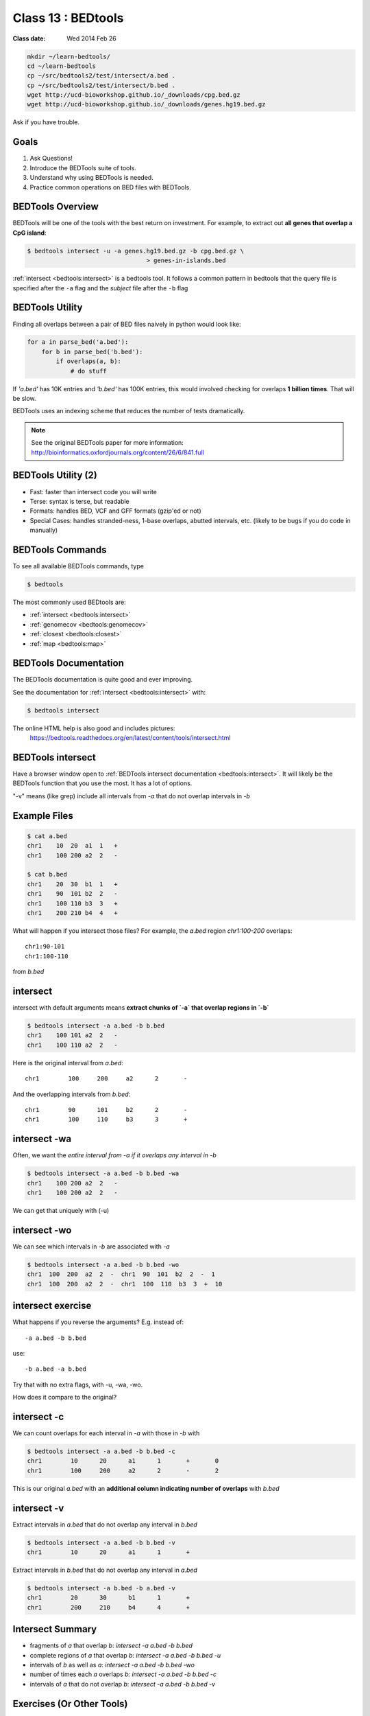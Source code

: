 ********************
Class 13 : BEDtools
********************

:Class date: Wed 2014 Feb 26 

.. code-block:: bash

    mkdir ~/learn-bedtools/
    cd ~/learn-bedtools
    cp ~/src/bedtools2/test/intersect/a.bed .
    cp ~/src/bedtools2/test/intersect/b.bed .
    wget http://ucd-bioworkshop.github.io/_downloads/cpg.bed.gz
    wget http://ucd-bioworkshop.github.io/_downloads/genes.hg19.bed.gz

Ask if you have trouble.

Goals
=====

#. Ask Questions!
#. Introduce the BEDTools suite of tools.
#. Understand why using BEDTools is needed.
#. Practice common operations on BED files with BEDTools.

BEDTools Overview
=================

BEDTools will be one of the tools with the best return on investment. For
example, to extract out **all genes that overlap a CpG island**:

.. code-block:: bash

    $ bedtools intersect -u -a genes.hg19.bed.gz -b cpg.bed.gz \
                                     > genes-in-islands.bed

:ref:`intersect <bedtools:intersect>` is a bedtools tool. It follows a
common pattern in bedtools that the query file is specified after the
``-a`` flag and the *subject* file after the ``-b`` flag

BEDTools Utility
================

Finding all overlaps between a pair of BED files naively in python would look like:

.. code-block:: python

    for a in parse_bed('a.bed'):
        for b in parse_bed('b.bed'):
            if overlaps(a, b):
                # do stuff

If *'a.bed'* has 10K entries and *'b.bed'* has 100K entries, this would involved
checking for overlaps **1 billion times**. That will be slow.

BEDTools uses an indexing scheme that reduces the number of tests
dramatically.

.. note::
  
  See the original BEDTools paper for more information:
  http://bioinformatics.oxfordjournals.org/content/26/6/841.full

BEDTools Utility (2)
====================

+ Fast: faster than intersect code you will write
+ Terse: syntax is terse, but readable
+ Formats: handles BED, VCF and GFF formats (gzip'ed or not)
+ Special Cases: handles stranded-ness, 1-base overlaps, abutted intervals,
  etc. (likely to be bugs if you do code in manually)

BEDTools Commands
=================

To see all available BEDTools commands, type

.. code-block:: bash

    $ bedtools

The most commonly used BEDtools are:

+ :ref:`intersect <bedtools:intersect>`
+ :ref:`genomecov <bedtools:genomecov>`
+ :ref:`closest <bedtools:closest>`
+ :ref:`map <bedtools:map>`

BEDTools Documentation
======================

The BEDTools documentation is quite good and ever improving.

See the documentation for :ref:`intersect <bedtools:intersect>` with:

.. code-block:: bash

    $ bedtools intersect

The online HTML help is also good and includes pictures: 
 https://bedtools.readthedocs.org/en/latest/content/tools/intersect.html

BEDTools intersect
==================
Have a browser window open to :ref:`BEDTools intersect documentation <bedtools:intersect>`.
It will likely be the BEDTools function that you use the most. It has a lot of
options.

.. image:: http://bedtools.readthedocs.org/en/latest/_images/intersect-glyph.png

"-v" means (like grep) include all intervals from `-a` that do not overlap
intervals in `-b`

Example Files
=============

.. code-block:: bash

    $ cat a.bed 
    chr1    10  20  a1  1   +
    chr1    100 200 a2  2   -

    $ cat b.bed 
    chr1    20  30  b1  1   +
    chr1    90  101 b2  2   -
    chr1    100 110 b3  3   +
    chr1    200 210 b4  4   +

What will happen if you intersect those files?
For example, the *a.bed* region `chr1:100-200` overlaps::

    chr1:90-101 
    chr1:100-110

from *b.bed*

intersect
=========

intersect with default arguments means **extract chunks of `-a` that overlap
regions in `-b`**

.. code-block:: bash

    $ bedtools intersect -a a.bed -b b.bed
    chr1    100 101 a2  2   -
    chr1    100 110 a2  2   -

Here is the original interval from *a.bed*::

    chr1	100	200	a2	2	-

And the overlapping intervals from *b.bed*::

    chr1	90	101	b2	2	-
    chr1	100	110	b3	3	+

intersect -wa
=============

Often, we want the *entire interval from -a if it overlaps any interval in -b*

.. code-block:: bash

    $ bedtools intersect -a a.bed -b b.bed -wa
    chr1    100 200 a2  2   -
    chr1    100 200 a2  2   -

We can get that uniquely with (-u)



intersect -wo
=============

We can see which intervals in *-b* are associated with *-a*

.. code-block:: bash

    $ bedtools intersect -a a.bed -b b.bed -wo
    chr1  100  200  a2  2  -  chr1  90  101  b2  2  -  1
    chr1  100  200  a2  2  -  chr1  100  110  b3  3  +  10

intersect exercise
==================

What happens if you reverse the arguments? E.g. instead of::

  -a a.bed -b b.bed

use::

   -b a.bed -a b.bed

Try that with no extra flags, with -u, -wa, -wo.

How does it compare to the original?

intersect -c
============

We can count overlaps for each interval in *-a* with those in *-b* with

.. code-block:: bash

    $ bedtools intersect -a a.bed -b b.bed -c
    chr1	10	20	a1	1	+	0
    chr1	100	200	a2	2	-	2

This is our original `a.bed` with an **additional column indicating number of
overlaps** with `b.bed`


intersect -v
============

Extract intervals in `a.bed` that do not overlap any interval in `b.bed`

.. code-block:: bash

    $ bedtools intersect -a a.bed -b b.bed -v
    chr1	10	20	a1	1	+

Extract intervals in `b.bed` that do not overlap any interval in `a.bed`

.. code-block:: bash

    $ bedtools intersect -a b.bed -b a.bed -v
    chr1	20	30	b1	1	+
    chr1	200	210	b4	4	+

Intersect Summary
=================

+ fragments of `a` that overlap `b`:
  `intersect -a a.bed -b b.bed`
+ complete regions of `a` that overlap `b`:
  `intersect -a a.bed -b b.bed -u`
+ intervals of `b` as well as `a`:
  `intersect -a a.bed -b b.bed -wo`
+ number of times each `a` overlaps `b`:
  `intersect -a a.bed -b b.bed -c`
+ intervals of `a` that do not overlap `b`:
  `intersect -a a.bed -b b.bed -v`

Exercises (Or Other Tools)
==========================

#. zless :download:`cpg.bed.gz <../misc/data/cpg.bed.gz>` and :download:`genes.hg19.bed.gz <../misc/data/genes.hg19.bed.gz>`
#. Extract the fragment of CpG Islands that touch any gene [**24611**]
#. Extract CpG's that do not touch any gene [**7012**]
#. Extract (uniquely) all of each CpG Island that touches any gene [**21679**]
#. Extract CpG's that are completely contained within a gene (look at the help
   for a flag to indicate that you want the fraction of overlap to be 1 (for 100 %). [**10714**]
#. Report genes that overlap any CpG island. [**16908**]
#. Report genes that overlap more than 1 CpG Island (use -c and awk). [**3703**].

.. important::

    as you are figuring these out, make sure to pipe the output to less or head

Other Reading
=============

+ Check out the online `documentation <https://bedtools.readthedocs.org/en/latest/content/tools/intersect.html>`_.
+ A `tutorial <http://quinlanlab.org/tutorials/cshl2013/bedtools.html>`_ by the author of BEDTools

Intersect Bam
=============

We have seen that `intersect <bedtools:intersect>` takes `-a` and `-b`
arguments. It can also intersect against an alignment BAM file by using `-abam`
in place of `-a`

e.g:

.. code-block:: bash

    $ bedtools intersect \
        -abam experiment.bam \
        -b target-regions.bed \
        > on-target.bam

Intersect Strand
================

From the `help <https://bedtools.readthedocs.org/en/latest/content/tools/intersect.html>`_ ,
one can see that intersect can consider strand. For example if both files have a
strand field then

.. code-block:: bash

    $ bedtools intersect -a a.bed -b b.bed -s

Will only consider as overlapping those intervals in `a.bed` that have the same
strand as `b.bed`.

Closest
=======

with :ref:`intersect <bedtools:intersect>` we can only get overlapping
intervals. :ref:`closest <bedtools:closest>` reports the nearest interval even
if it's not overlapping. 

Example: report the nearest CpG to each gene as long as it is within 5KB.

.. code-block:: bash

    bedtools closest \
        -a genes.hg19.bed.gz \
        -b cpg.bed.gz -d \
        | awk '$NF <= 5000'

Map
===

For each CpG print the sum of the values (4th column) of overlapping intervals from
lamina.bed (and filter out those with no overlap using awk)

.. code-block:: bash

    $ bedtools map \
        -a cpg.bed.gz \
        -b /opt/bio-workshop/data/lamina.bed \
        -c 4 -o sum \
        | awk '$5 != "."'

Other *-o* perations include **min**, **max**, **mean**, **median**, **concat**

Sorted
======

When you start dealing with larger data-files. Look at the `-sorted` flag.
For example in :ref:`intersect <bedtools:intersect>`.

+ Uses less memory
+ Faster

Takes advantage of sorted chromosome, positions in both files so it doesn't have
to create an index.

.. image:: http://bedtools.readthedocs.org/en/latest/_images/speed-comparo.png

Genomecov
=========

Get coverage of intervals in BED by BAM 

.. image:: https://bedtools.readthedocs.org/en/latest/_images/genomecov-glyph.png

Usually want the last option `-bg -split`
